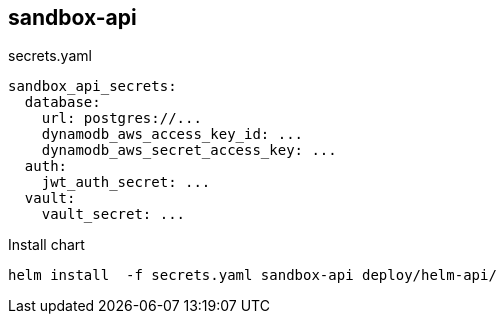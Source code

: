 == sandbox-api ==


.secrets.yaml
----
sandbox_api_secrets:
  database:
    url: postgres://...
    dynamodb_aws_access_key_id: ...
    dynamodb_aws_secret_access_key: ...
  auth:
    jwt_auth_secret: ...
  vault:
    vault_secret: ...
----

.Install chart
----
helm install  -f secrets.yaml sandbox-api deploy/helm-api/
----
